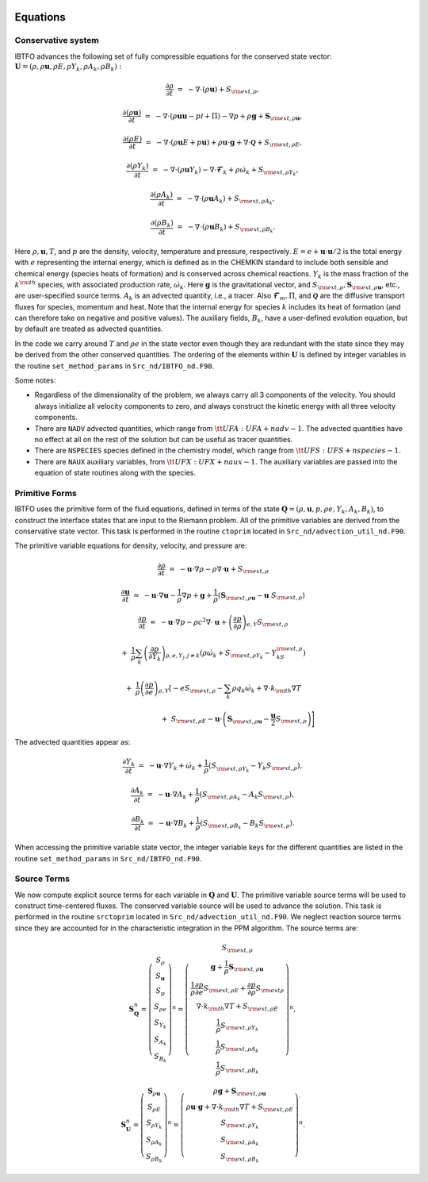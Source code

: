 
 .. role:: cpp(code)
    :language: c++

 .. role:: f(code)
    :language: fortran

 
.. _Equations:



Equations
=========

Conservative system
-------------------

IBTFO advances the following set of fully compressible equations for the conserved state vector: :math:`\mathbf{U} = (\rho, \rho \mathbf{u}, \rho E, \rho Y_k, \rho A_k, \rho B_k):`

.. math::
 
  \frac{\partial \rho}{\partial t} &=& - \nabla \cdot (\rho \mathbf{u}) + S_{{\rm ext},\rho},

  \frac{\partial (\rho \mathbf{u})}{\partial t} &=& - \nabla \cdot (\rho \mathbf{u} \mathbf{u} -p{\mathcal I} + \Pi) - \nabla p +\rho \mathbf{g} + \mathbf{S}_{{\rm ext},\rho\mathbf{u}},

  \frac{\partial (\rho E)}{\partial t} &=& - \nabla \cdot (\rho \mathbf{u} E + p \mathbf{u}) + \rho \mathbf{u} \cdot \mathbf{g} + \nabla\cdot \boldsymbol{\mathcal{Q}}+ S_{{\rm ext},\rho E},

  \frac{\partial (\rho Y_k)}{\partial t} &=& - \nabla \cdot (\rho \mathbf{u} Y_k)
  - \nabla \cdot \boldsymbol{\mathcal{F}}_{k} + \rho \dot\omega_k + S_{{\rm ext},\rho Y_k},

  \frac{\partial (\rho A_k)}{\partial t} &=& - \nabla \cdot (\rho \mathbf{u} A_k) + S_{{\rm ext},\rho A_k},

  \frac{\partial (\rho B_k)}{\partial t} &=& - \nabla \cdot (\rho \mathbf{u} B_k) + S_{{\rm ext},\rho B_k}.
  


Here :math:`\rho, \mathbf{u}, T`, and :math:`p` are the density, velocity,
temperature and pressure, respectively. :math:`E
= e + \mathbf{u} \cdot \mathbf{u} / 2` is the total energy with :math:`e` representing the
internal energy, which is defined as in the CHEMKIN standard to include both sensible
and chemical energy (species heats of formation) and is conserved across chemical reactions.
:math:`Y_k` is the mass fraction of the :math:`k^{\rm th}` species,
with associated production rate, :math:`\dot\omega_k`.  Here :math:`\mathbf{g}` is the gravitational vector, and
:math:`S_{{\rm ext},\rho}, \mathbf{S}_{{\rm ext},\rho\mathbf{u}}`, etc., are user-specified
source terms.  :math:`A_k` is an advected quantity, i.e., a tracer.  Also
:math:`\boldsymbol{\mathcal{F}}_{m}, \Pi`, and :math:`\boldsymbol{\mathcal{Q}}` are
the diffusive transport fluxes for species, momentum and heat.  Note that the internal
energy for species :math:`k` includes its heat of formation (and can therefore take on negative and
positive values).  The auxiliary fields, :math:`B_k`, have a user-defined
evolution equation, but by default are treated as advected quantities.

In the code we carry around :math:`T` and :math:`\rho e` in the
state vector even though they are redundant with the state since they may be derived from the other conserved
quantities.  The ordering of the elements within :math:`\mathbf{U}` is defined
by integer variables in the routine ``set_method_params`` in ``Src_nd/IBTFO_nd.F90``.

Some notes:

* Regardless of the dimensionality of the problem, we always carry
  all 3 components of the velocity. You should always initialize all velocity components to zero, and
  always construct the kinetic energy with all three velocity components.

* There are ``NADV`` advected quantities, which range from :math:`{\tt
  UFA: UFA+nadv-1}`.  The advected quantities have no effect at all on
  the rest of the solution but can be useful as tracer quantities.

* There are ``NSPECIES`` species defined in the chemistry model, which range from :math:`{\tt UFS: UFS+nspecies-1}`.

* There are ``NAUX`` auxiliary variables, from :math:`{\tt UFX:UFX+naux-1}`. The auxiliary variables are passed into the equation
  of state routines along with the species.



Primitive Forms
---------------

IBTFO uses the primitive form of the fluid equations, defined in terms of
the state :math:`\mathbf{Q} = (\rho, \mathbf{u}, p, \rho e, Y_k, A_k, B_k)`, to construct the
interface states that are input to the Riemann problem. All of the primitive variables are derived from the conservative state
vector. This task is performed in the routine ``ctoprim`` located in ``Src_nd/advection_util_nd.F90``.

The primitive variable equations for density, velocity, and pressure are:

.. math::
  
  \frac{\partial\rho}{\partial t} &=& -\mathbf{u}\cdot\nabla\rho - \rho\nabla\cdot\mathbf{u} + S_{{\rm ext},\rho}

  \frac{\partial\mathbf{u}}{\partial t} &=& -\mathbf{u}\cdot\nabla\mathbf{u} - \frac{1}{\rho}\nabla p + \mathbf{g} + 
  \frac{1}{\rho} (\mathbf{S}_{{\rm ext},\rho\mathbf{u}} - \mathbf{u} \; S_{{\rm ext},\rho})

  \frac{\partial p}{\partial t} &=& -\mathbf{u}\cdot\nabla p - \rho c^2\nabla\cdot\mathbf{u} +
  \left(\frac{\partial p}{\partial \rho}\right)_{e,Y}S_{{\rm ext},\rho}\nonumber

  &&+\  \frac{1}{\rho}\sum_k\left(\frac{\partial p}{\partial Y_k}\right)_{\rho,e,Y_j,j\neq k}\left(\rho\dot\omega_k + S_{{\rm ext},\rho Y_k} - Y_kS_{{\rm ext},\rho}\right)\nonumber

  && +\  \frac{1}{\rho}\left(\frac{\partial p}{\partial e}\right)_{\rho,Y}\left[-eS_{{\rm ext},\rho} - \sum_k\rho q_k\dot\omega_k + \nabla\cdot k_{\rm th}\nabla T \right.\nonumber

  && \quad\qquad\qquad\qquad+\ S_{{\rm ext},\rho E} - \mathbf{u}\cdot\left(\mathbf{S}_{{\rm ext},\rho\mathbf{u}} - \frac{\mathbf{u}}{2}S_{{\rm ext},\rho}\right)\Biggr] 
  

The advected quantities appear as:

.. math::
  
  \frac{\partial Y_k}{\partial t} &=& -\mathbf{u}\cdot\nabla Y_k + \dot\omega_k + \frac{1}{\rho}
                                     ( S_{{\rm ext},\rho Y_k}  - Y_k S_{{\rm ext},\rho} ),

  \frac{\partial A_k}{\partial t} &=& -\mathbf{u}\cdot\nabla A_k + \frac{1}{\rho}
                                     ( S_{{\rm ext},\rho A_k} - A_k S_{{\rm ext},\rho} ),

  \frac{\partial B_k}{\partial t} &=& -\mathbf{u}\cdot\nabla B_k + \frac{1}{\rho} 
                                     ( S_{{\rm ext},\rho B_k}  - B_k S_{{\rm ext},\rho} ).
  


When accessing the primitive variable state vector, the integer variable
keys for the different quantities are listed in the routine ``set_method_params`` in ``Src_nd/IBTFO_nd.F90``.


Source Terms
------------

We now compute explicit source terms for each variable in :math:`\mathbf{Q}` and
:math:`\mathbf{U}`.  The primitive variable source terms will be used to construct
time-centered fluxes.  The conserved variable source will be used to
advance the solution. This task is performed in the routine ``srctoprim`` located in ``Src_nd/advection_util_nd.F90``. We neglect reaction source terms since they are
accounted for in the characteristic integration in the PPM algorithm.  The source terms are:

.. math::
  
    \mathbf{S}_{\mathbf{Q}}^n =
    \left(\begin{array}{c}
    S_\rho \\
    S_{\mathbf{u}} \\
    S_p \\
    S_{\rho e} \\
    S_{Y_k} \\
    S_{A_k} \\
    S_{B_k}
    \end{array}\right)^n  =  \left(\begin{array}{c}  S_{{\rm ext},\rho} \\
    \mathbf{g} + \frac{1}{\rho}\mathbf{S}_{{\rm ext},\rho\mathbf{u}} \\
    \frac{1}{\rho}\frac{\partial p}{\partial e}S_{{\rm ext},\rho E} + \frac{\partial p}{\partial\rho}S_{{\rm ext}\rho} \\
    \nabla\cdot k_{\rm th} \nabla T + S_{{\rm ext},\rho E} \\
    \frac{1}{\rho}S_{{\rm ext},\rho Y_k} \\
    \frac{1}{\rho}S_{{\rm ext},\rho A_k} \\
    \frac{1}{\rho}S_{{\rm ext},\rho B_k}
    \end{array}\right)^n,
    

.. math::
    
    \mathbf{S}_{\mathbf{U}}^n =
    \left(\begin{array}{c}
    \mathbf{S}_{\rho\mathbf{u}}\\
    S_{\rho E} \\
    S_{\rho Y_k} \\
    S_{\rho A_k} \\
    S_{\rho B_k}
    \end{array}\right)^n
    =
    \left(\begin{array}{c}
    \rho \mathbf{g} + \mathbf{S}_{{\rm ext},\rho\mathbf{u}} \\
    \rho \mathbf{u} \cdot \mathbf{g} + \nabla\cdot k_{\rm th} \nabla T + S_{{\rm ext},\rho E} \\
    S_{{\rm ext},\rho Y_k} \\
    S_{{\rm ext},\rho A_k} \\
    S_{{\rm ext},\rho B_k}
    \end{array}\right)^n.
